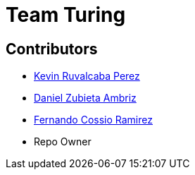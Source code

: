﻿= Team Turing

== Contributors
* https://github.com/KevinRuvalcaba[Kevin Ruvalcaba Perez]
* https://github.com/Dazuam[Daniel Zubieta Ambriz]
* https://github.com/DazuamFcossio[Fernando Cossio Ramirez]
* Repo Owner
